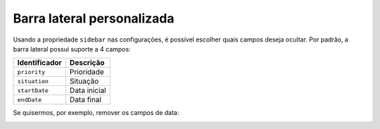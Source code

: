 .. _custom_sidebar_fields:

===========================
Barra lateral personalizada
===========================

Usando a propriedade ``sidebar`` nas configurações, é possível escolher quais
campos deseja ocultar. Por padrão, a barra lateral possui suporte a 4 campos:

+---------------+--------------+
| Identificador | Descrição    |
+===============+==============+
| ``priority``  | Prioridade   |
+---------------+--------------+
| ``situation`` | Situação     |
+---------------+--------------+
| ``startDate`` | Data inicial |
+---------------+--------------+
| ``endDate``   | Data final   |
+---------------+--------------+

.. image:: ../resources/sidebar.png

Se quisermos, por exemplo, remover os campos de data:

.. code-block:: javascript
   :emphasize-lines: 5, 6

   export default create(main, {
       params,
       primaryKey: true,
       sidebar: {
           startDate: false,
           endDate: false
       }
   });

.. image:: ../resources/custom-sidebar.png
